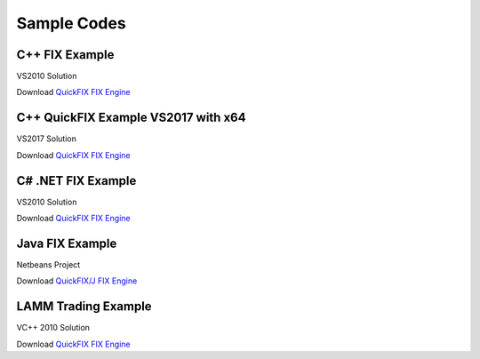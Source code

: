 ============
Sample Codes
============

C++ FIX Example
===============
VS2010 Solution
	
Download `QuickFIX FIX Engine <https://apiwiki.fxcorporate.com/api/fix/examples/cpp/fix_example.zip/>`_

C++ QuickFIX Example VS2017 with x64
====================================
VS2017 Solution
	
Download `QuickFIX FIX Engine <https://github.com/fxcm/FIXAPI/blob/master/Sample%20Projects/fix_example_x64.7z/>`_

C# .NET FIX Example
===================
VS2010 Solution
	
Download `QuickFIX FIX Engine <https://apiwiki.fxcorporate.com/api/fix/examples/cs/FIXTradingExample.zip/>`_

Java FIX Example
================
Netbeans Project
	
Download `QuickFIX/J FIX Engine <https://apiwiki.fxcorporate.com/api/fix/examples/java/FIXTradingTester.zip/>`_

LAMM Trading Example
====================
VC++ 2010 Solution
	
Download `QuickFIX FIX Engine <https://apiwiki.fxcorporate.com/api/fix/examples/lamm/LammFix.zip/>`_
